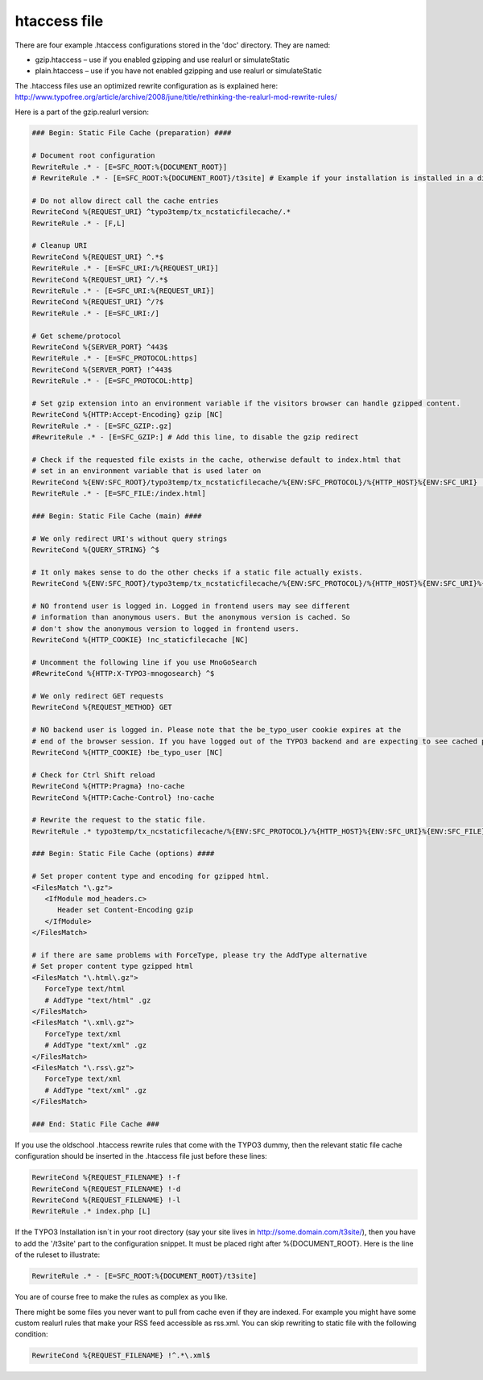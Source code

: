 htaccess file
^^^^^^^^^^^^^

There are four example .htaccess configurations stored in the 'doc' directory. They are named:

- gzip.htaccess – use if you enabled gzipping and use realurl or simulateStatic
- plain.htaccess – use if you have not enabled gzipping and use realurl or simulateStatic

The .htaccess files use an optimized rewrite configuration as is explained here: http://www.typofree.org/article/archive/2008/june/title/rethinking-the-realurl-mod-rewrite-rules/

Here is a part of the gzip.realurl version:

.. code-block:: bash

   ### Begin: Static File Cache (preparation) ####

   # Document root configuration
   RewriteRule .* - [E=SFC_ROOT:%{DOCUMENT_ROOT}]
   # RewriteRule .* - [E=SFC_ROOT:%{DOCUMENT_ROOT}/t3site] # Example if your installation is installed in a directory

   # Do not allow direct call the cache entries
   RewriteCond %{REQUEST_URI} ^typo3temp/tx_ncstaticfilecache/.*
   RewriteRule .* - [F,L]

   # Cleanup URI
   RewriteCond %{REQUEST_URI} ^.*$
   RewriteRule .* - [E=SFC_URI:/%{REQUEST_URI}]
   RewriteCond %{REQUEST_URI} ^/.*$
   RewriteRule .* - [E=SFC_URI:%{REQUEST_URI}]
   RewriteCond %{REQUEST_URI} ^/?$
   RewriteRule .* - [E=SFC_URI:/]

   # Get scheme/protocol
   RewriteCond %{SERVER_PORT} ^443$
   RewriteRule .* - [E=SFC_PROTOCOL:https]
   RewriteCond %{SERVER_PORT} !^443$
   RewriteRule .* - [E=SFC_PROTOCOL:http]

   # Set gzip extension into an environment variable if the visitors browser can handle gzipped content.
   RewriteCond %{HTTP:Accept-Encoding} gzip [NC]
   RewriteRule .* - [E=SFC_GZIP:.gz]
   #RewriteRule .* - [E=SFC_GZIP:] # Add this line, to disable the gzip redirect

   # Check if the requested file exists in the cache, otherwise default to index.html that
   # set in an environment variable that is used later on
   RewriteCond %{ENV:SFC_ROOT}/typo3temp/tx_ncstaticfilecache/%{ENV:SFC_PROTOCOL}/%{HTTP_HOST}%{ENV:SFC_URI} !-f
   RewriteRule .* - [E=SFC_FILE:/index.html]

   ### Begin: Static File Cache (main) ####

   # We only redirect URI's without query strings
   RewriteCond %{QUERY_STRING} ^$

   # It only makes sense to do the other checks if a static file actually exists.
   RewriteCond %{ENV:SFC_ROOT}/typo3temp/tx_ncstaticfilecache/%{ENV:SFC_PROTOCOL}/%{HTTP_HOST}%{ENV:SFC_URI}%{ENV:SFC_FILE}%{ENV:SFC_GZIP} -f

   # NO frontend user is logged in. Logged in frontend users may see different
   # information than anonymous users. But the anonymous version is cached. So
   # don't show the anonymous version to logged in frontend users.
   RewriteCond %{HTTP_COOKIE} !nc_staticfilecache [NC]

   # Uncomment the following line if you use MnoGoSearch
   #RewriteCond %{HTTP:X-TYPO3-mnogosearch} ^$

   # We only redirect GET requests
   RewriteCond %{REQUEST_METHOD} GET

   # NO backend user is logged in. Please note that the be_typo_user cookie expires at the
   # end of the browser session. If you have logged out of the TYPO3 backend and are expecting to see cached pages but don't. Please close this browser settion first or remove the cookie manually or use another browser to hit your frontend.
   RewriteCond %{HTTP_COOKIE} !be_typo_user [NC]

   # Check for Ctrl Shift reload
   RewriteCond %{HTTP:Pragma} !no-cache
   RewriteCond %{HTTP:Cache-Control} !no-cache

   # Rewrite the request to the static file.
   RewriteRule .* typo3temp/tx_ncstaticfilecache/%{ENV:SFC_PROTOCOL}/%{HTTP_HOST}%{ENV:SFC_URI}%{ENV:SFC_FILE}%{ENV:SFC_GZIP} [L]

   ### Begin: Static File Cache (options) ####

   # Set proper content type and encoding for gzipped html.
   <FilesMatch "\.gz">
      <IfModule mod_headers.c>
         Header set Content-Encoding gzip
      </IfModule>
   </FilesMatch>

   # if there are same problems with ForceType, please try the AddType alternative
   # Set proper content type gzipped html
   <FilesMatch "\.html\.gz">
      ForceType text/html
      # AddType "text/html" .gz
   </FilesMatch>
   <FilesMatch "\.xml\.gz">
      ForceType text/xml
      # AddType "text/xml" .gz
   </FilesMatch>
   <FilesMatch "\.rss\.gz">
      ForceType text/xml
      # AddType "text/xml" .gz
   </FilesMatch>

   ### End: Static File Cache ###


If you use the oldschool .htaccess rewrite rules that come with the TYPO3 dummy, then the relevant static file cache configuration should be inserted in the .htaccess file just before these lines:

.. code-block:: bash

   RewriteCond %{REQUEST_FILENAME} !-f
   RewriteCond %{REQUEST_FILENAME} !-d
   RewriteCond %{REQUEST_FILENAME} !-l
   RewriteRule .* index.php [L]

If the TYPO3 Installation isn´t in your root directory (say your site lives in http://some.domain.com/t3site/), then you have to add the '/t3site' part to the configuration snippet. It must be placed right after %{DOCUMENT_ROOT}. Here is the line of the ruleset to illustrate:

.. code-block:: bash

   RewriteRule .* - [E=SFC_ROOT:%{DOCUMENT_ROOT}/t3site]

You are of course free to make the rules as complex as you like.

There might be some files you never want to pull from cache even if they are indexed. For example you might have some custom realurl rules that make your RSS feed accessible as rss.xml. You can skip rewriting to static file with the following condition:

.. code-block:: bash

   RewriteCond %{REQUEST_FILENAME} !^.*\.xml$